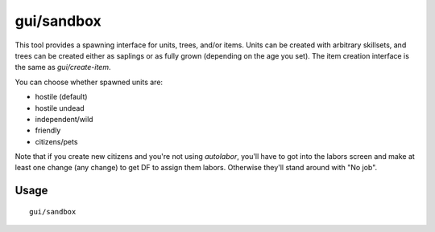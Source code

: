 gui/sandbox
===========

.. dfhack-tool::
    :summary: Create units, trees, or items.
    :tags: fort armok animals items map plants units

This tool provides a spawning interface for units, trees, and/or items. Units
can be created with arbitrary skillsets, and trees can be created either as
saplings or as fully grown (depending on the age you set). The item creation
interface is the same as `gui/create-item`.

You can choose whether spawned units are:

- hostile (default)
- hostile undead
- independent/wild
- friendly
- citizens/pets

Note that if you create new citizens and you're not using `autolabor`, you'll
have to got into the labors screen and make at least one change (any change) to
get DF to assign them labors. Otherwise they'll stand around with "No job".

Usage
-----

::

    gui/sandbox
